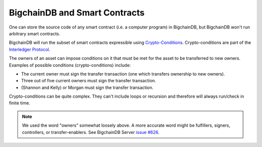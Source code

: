 BigchainDB and Smart Contracts
==============================

One can store the source code of any smart contract (i.e. a computer program) in BigchainDB, but BigchainDB won't run arbitrary smart contracts.

BigchainDB will run the subset of smart contracts expressible using `Crypto-Conditions <https://tools.ietf.org/html/draft-thomas-crypto-conditions-03>`_. Crypto-conditions are part of the `Interledger Protocol <https://interledger.org/>`_.

The owners of an asset can impose conditions on it that must be met for the asset to be transferred to new owners. Examples of possible conditions (crypto-conditions) include:

- The current owner must sign the transfer transaction (one which transfers ownership to new owners).
- Three out of five current owners must sign the transfer transaction.
- (Shannon and Kelly) or Morgan must sign the transfer transaction.

Crypto-conditions can be quite complex. They can't include loops or recursion and therefore will always run/check in finite time.

.. note::

   We used the word "owners" somewhat loosely above. A more accurate word might be fulfillers, signers, controllers, or transfer-enablers. See BigchainDB Server `issue #626 <https://github.com/bigchaindb/bigchaindb/issues/626>`_.
   